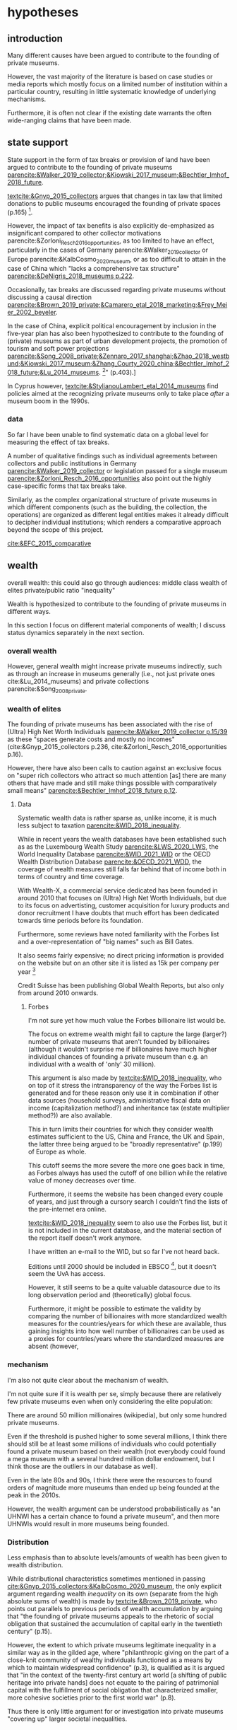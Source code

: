 #+latex_class: article_usual2
# erases make title
# #+BIND: org-export-latex-title-command ""

# fucks all the maketitlestuff just to be sure
#+OPTIONS: num:nil
#+OPTIONS: toc:nil
#+OPTIONS: h:5

# -*- org-export-babel-evaluate: nil -*-


* hypotheses
** introduction
Many different causes have been argued to contribute to the founding of private museums.
#
However, the vast majority of the literature is based on case studies or media reports which mostly focus on a limited number of institution within a particular country, resulting in little systematic knowledge of underlying mechanisms.
#
Furthermore, it is often not clear if the existing date warrants the often wide-ranging claims that have been made.
# this is shittily generalized, should have something more specific
# need to evaluate the merit of each statement? 

** state support
State support in the form of tax breaks or provision of land have been argued to contribute to the founding of private museums [[parencite:&Walker_2019_collector;&Kiowski_2017_museum;&Bechtler_Imhof_2018_future]].
#
[[textcite:&Gnyp_2015_collectors]] argues that changes in tax law that limited donations to public museums encouraged the founding of private spaces (p.165) [fn::I think she reads too much into her source]. 
#
However, the impact of tax benefits is also explicitly de-emphasized as insignificant compared to other collector motivations parencite:&Zorloni_Resch_2016_opportunities, as too limited to have an effect, particularly in the cases of Germany parencite:&Walker_2019_collector or Europe parencite:&KalbCosmo_2020_museum, or as too difficult to attain in the case of China which "lacks a comprehensive tax structure" [[parencite:&DeNigris_2018_museums p.222]].
#
Occasionally, tax breaks are discussed regarding private museums without discussing a causal direction [[parencite:&Brown_2019_private;&Camarero_etal_2018_marketing;&Frey_Meier_2002_beyeler]]. 
# 
In the case of China, explicit political encouragement by inclusion in the five-year plan has also been hypothesized to contribute to the founding of (private) museums as part of urban development projects, the promotion of tourism and soft power projections [[parencite:&Song_2008_private;&Zennaro_2017_shanghai;&Zhao_2018_westbund;&Kiowski_2017_museum;&Zhang_Courty_2020_china;&Bechtler_Imhof_2018_future;&Lu_2014_museums]]. [fn::Whether museums are actually an efficient measure for economic growth has been questioned by [[textcite:&Frey_Meier_2006_economics]] who argue that "there are generally much better means, such as opening a theme park, to [stimulate the economy]" (p.403).]
# something about Crystal Bridges? Walker? as in government also doing stuff elsewhere
# 
In Cyprus however, [[textcite:&StylianouLambert_etal_2014_museums]] find policies aimed at the recognizing private museums only to take place /after/ a museum boom in the 1990s.
#
*** data
So far I have been unable to find systematic data on a global level for measuring the effect of tax breaks.
#
A number of qualitative findings such as individual agreements between collectors and public institutions in Germany [[parencite:&Walker_2019_collector]] or legislation passed for a single museum  [[parencite:&Zorloni_Resch_2016_opportunities]] also point out the highly case-specific forms that tax breaks take.
#
Similarly, as the complex organizational structure of private museums in which different components (such as the building, the collection, the operations) are organized as different legal entities makes it already difficult to decipher individual institutions; which renders a comparative approach beyond the scope of this project. 

[[cite:&EFC_2015_comparative]]

** wealth
overall wealth: this could also go through audiences: middle class
wealth of elites
private/public ratio
"inequality"

Wealth is hypothesized to contribute to the founding of private museums in different ways.
#
In this section I focus on different material components of wealth; I discuss status dynamics separately in the next section. 

*** overall wealth
# Overall wealth is particularly in China seen as contributing to the increase in museums through economic development  and increases in people's standards of living [[
#
# Lu: mechanism is government spending, there's no argument e.g. about emerging middle class -> demand side
# also not even about PMs -> can't make argument
# Song is about collections, not museums

However, general wealth might increase private museums indirectly, such as through an increase in museums generally (i.e., not just private ones cite:&Lu_2014_museums) and private collections parencite:&Song_2008_private.

*** wealth of elites
The founding of private museums has been associated with the rise of (Ultra) High Net Worth Individuals [[parencite:&Walker_2019_collector p.15/39]] as these "spaces generate costs and mostly no incomes" (cite:&Gnyp_2015_collectors p.236, cite:&Zorloni_Resch_2016_opportunities p.16).
#
However, there have also been calls to caution against an exclusive focus on "super rich collectors who attract so much attention [as] there are many others that have made and still make things possible with comparatively small means" [[parencite:&Bechtler_Imhof_2018_future p.12]].
#
# i am also

**** Data
# 
Systematic wealth data is rather sparse as, unlike income, it is much less subject to taxation [[parencite:&WID_2018_inequality]].
#
While in recent years the wealth databases have been established such as as the Luxembourg Wealth Study [[parencite:&LWS_2020_LWS]], the World Inequality Database [[parencite:&WID_2021_WID]] or the OECD Wealth Distribution Database [[parencite:&OECD_2021_WDD]], the coverage of wealth measures still falls far behind that of income both in terms of country and time coverage.
#
With Wealth-X, a commercial service dedicated has been founded in around 2010 that focuses on (Ultra) High Net Worth Individuals, but due to its focus on advertisting, customer acquisition for luxury products and donor recruitment I have doubts that much effort has been dedicated towards time periods before its foundation.
#
Furthermore, some reviews have noted familiarity with the Forbes list and a over-representation of "big names" such as Bill Gates.
#
It also seems fairly expensive; no direct pricing information is provided on the website but on an other site it is listed as 15k per company per year [fn::https://appexchange.salesforce.com/listingDetail?listingId=a0N3A00000EO62PUAT#:~:text=%2415%2C000%20USD%20per%20company%20per,data%20licence%20is%20also%20required.&text=Access%20to%20the%20world's%20most,through%20your%20existing%20Salesforce%20interface.]
#
Credit Suisse has been publishing Global Wealth Reports, but also only from around 2010 onwards. 


***** Forbes
I'm not sure yet how much value the Forbes billionaire list would be.
#
The focus on extreme wealth might fail to capture the large (larger?) number of private museums that aren't founded by billionaires (although it wouldn't surprise me if billionaires have much higher individual chances of founding a private museum than e.g. an individual with a wealth of 'only' 30 million).
#
This argument is also made by [[textcite:&WID_2018_inequality]], who on top of it stress the intransparency of the way the Forbes list is generated and for these reason only use it in combination if other data sources (household surveys, administrative fiscal data on income (capitalization method?) and inheritance tax (estate multiplier method?)) are also available.
#
This in turn limits their countries for which they consider wealth estimates sufficient to the US, China and France, the UK and Spain, the latter three being argued to be "broadly representative" (p.199) of Europe as whole. 
# 
This cutoff seems the more severe the more one goes back in time, as Forbes always has used the cutoff of one billion while the relative value of money decreases over time. 
#
Furthermore, it seems the website has been changed every couple of years, and just through a cursory search I 
couldn't find the lists of the pre-internet era online.
#
[[textcite:&WID_2018_inequality]] seem to also use the Forbes list, but it is not included in the current database, and the material section of the report itself doesn't work anymore.
#
I have written an e-mail to the WID, but so far I've not heard back.
#
Editions until 2000 should be included in EBSCO [fn::https://www.ebsco.com/products/magazine-archives/forbes-magazine-archive], but it doesn't seem the UvA has access. 
#
However, it still seems to be a quite valuable datasource due to its long observation period and (theoretically) global focus.
#
Furthermore, it might be possible to estimate the validity by comparing the number of billionaires with more standardized wealth measures for the countries/years for which these are available, thus gaining insights into how well number of billionaires can be used as a proxies for countries/years where the standardized measures are absent (however,

*** mechanism
I'm also not quite clear about the mechanism of wealth.
#
I'm not quite sure if it is wealth per se, simply because there are relatively few private museums even when only considering the elite population:
#
There are around 50 million millionaires (wikipedia), but only some hundred private museums.
#
Even if the threshold is pushed higher to some several millions, I think there should still be at least some millions of individuals who could potentially found a private museum based on their wealth (not everybody could found a mega museum with a several hundred million dollar endowment, but I think those are the outliers in our database as well).
#
Even in the late 80s and 90s, I think there were the resources to found orders of magnitude more museums than ended up being founded at the peak in the 2010s.
#
However, the wealth argument can be understood probabilistically as "an UHNWI has a certain chance to found a private museum", and then more UHNWIs would result in more museums being founded. 
# 
# Furthermore, founding has declined in recent years,
# not an argument, just means there are other factors as well



*** Distribution
Less emphasis than to absolute levels/amounts of wealth has been given to wealth distribution.
#
While distributional characteristics sometimes mentioned in passing [[cite:&Gnyp_2015_collectors;&KalbCosmo_2020_museum]], the only explicit argument regarding wealth /inequality/ on its own (separate from the high absolute sums of wealth) is made by [[textcite:&Brown_2019_private]], who points out parallels to previous periods of wealth accumulation by arguing that "the founding of private museums appeals to the rhetoric of social obligation that sustained the accumulation of capital early in the twentieth century" (p.15).
#
However, the extent to which private museums legitimate inequality in a similar way as in the gilded age, where "philanthropic giving on the part of a close-knit community of wealthy individuals functioned as a means by which to maintain widespread confidence" (p.3), is qualified as it is argued that "in the context of the twenty-first century art world [a shifting of public heritage into private hands] does not equate to the pairing of patrimonial capital with the fulfillment of social obligation that characterized smaller, more cohesive societies prior to the first world war" (p.8).
#
Thus there is only little argument for or investigation into private museums "covering up" larger societal inequalities.


*** founder status
Unlike confidence/legitimacy of the wider socio-economic system, improving individual founder status has been widely suggested as a motivation for collectors to establish a private museum [[parencite:&Zorloni_Resch_2016_opportunities;&Frey_Meier_2002_beyeler;&Walker_2019_collector;&Brown_2019_private;&Durand_2018_jumex;&KalbCosmo_2020_museum;&Gnyp_2015_collectors]].
#
Sometimes private museums are associated specifically with the nouveau rich, for example in China [[parencite:&DeNigris_2018_museums;&Lu_2014_museums]] or the American gilded age [[parencite:&Duncan_1995_civilizing;&Walker_2019_collector;&Higonnet_2003_sight;&Higonnet_2007_selfportrait]].
#


**** Data
To systematically investigate whether private museums are founded with the intention to increase the status of their founders it would be necessary to compare founders with art collectors who do no found museums and see if differences in the motivation to achieve high status exist.
#
As direct measures of "status orientation" are not available, it would be necessary to use some such as media attention (under the assumption that collectors who are looking for status will generally behave in a way that results in them receiving media attention).
#
However, lack of media attention might also reflect failure to attract status, which could be imagined to be compensated through a private museum.
#
Furthermore, attention by the media might not be the kind of recognition that collectors want to attain, as less public recognition by peers might be more relevant.

Testing the nouveau rich hypothesis would require wealth data, which involves the problems discussed above.

*** state retreat
Another argument for the emergence of private museums has been the decline or absence of state support for the arts, particularly the acquisition budgets for public museums, either in absolute terms or relatively to the (ostensibly strongly increasing) prices for contemporary art [[parencite:&Bechtler_Imhof_2018_future;&Walker_2019_collector;&Song_2008_private;&StylianouLambert_etal_2014_museums;&Zorloni_Resch_2016_opportunities;&Gnyp_2015_collectors;&Clarke_1991_UK;&Brown_2019_private;&Franklin_Papastergiadis_2017_anti;&Quemin_2020_power]].
# 
(Relatedly, textcite:&Durand_2018_jumex considers the opaqueness and unresponsiveness of public institutions as the context to which private museums could contrast themselves as more dynamic.)
# breaks flow 
# 
On the contrary, the acquisition budgets of private museums are characterized as much less restricted, enabling them to outbid their public counterparts [[parencite:&Durand_2018_jumex;&Bechtler_Imhof_2018_future;&Gnyp_2015_collectors]].
# 
Public museums thus constitute less attractive partners for private collectors for loaning, storing, and buying their collections; private museums are thus in turn incentivized to establish their own institutions. 
#
However, a rather supportive state might also be 'instrumentalized' by private collectors to direct public funds towards their own institutions [[parencite:&Walker_2019_collector]], which would constitute a mechanism in the other direction. 
# do we still count this as private tho?
Even if no public funds are directed towards private museums, the presence of a strong cultural scene might make a private museum an attractive move precisely because contemporary art is valued elsewhere as well.
# there's no reference for that 
#
However, neither prices for contemporary, public subsidies generally or acquisition budgets of museums (both public and private) have been systematically analyzed in the existing literature on private museums.




**** Data
Ideally it would be nice to have financial information on both public and private museums; but although some institutions publish yearly financial reports, to my knowledge no systematic database exists. 
# 
The OECD has a database on national accounts for its member state the most detailed item of which are "cultural services", reaching back until the late 1990s/early 2000s (at least for the countries I checked).
#
The UN and the IMF also have database on government cultural spending (The World Bank does not have any items on culture), but they are less fine-grained; the most detailed item is "recreation, culture and religion" (which "cultural services" in the OECD database is a sub-item of, alongside "Recreational and sporting services", "Broadcasting and Publishing Services", "Religious and other Community Services", "R&D recreation, culture and recognition" (?), and "Recreation, culture and religion n.e.c." (?))
# 
However, I'm not sure if even the more fine-grained "cultural services" of the OECD database is sufficiently de-aggregated and cross-nationally comparable:
#
Cultural Services includes a wide range of actors ranging from  "publicly-funded museums and heritage sites to large private firms such as Netflix or Spotify to micro-firms and freelancers, such as designers, artists and musicians" [[parencite:&OECD_2020_creative p.4]].
#
Furthermore, countries differ in the extent to which they "include gastronomy, indigenous
heritage, fashion, software and games industry, or virtual/artificial reality in their national CCS definitions" (ibid.), the OECD thus warns itself that "care is needed in international comparisons".
#
There has been an [[textcite:&OECD_2020_shock]] report in response to the Covid Pandemic that distinguishes employment in cultural services in more detail with the more fine-grained category of "libraries, archives, museums and other cultural activities" (alongside "printing and reproduction of recorded media", "publishing activities", "books and software", "motion picture, video TV, radio", "creative, arts and entertainment activities"); however the data collection for this report is described as ad-hoc, i.e. based on the respective national statistical agencies of the countries investigated as no standardized database for employment in cultural sectors exist.
#
My hunch is that it is too much work to do for the scope of the project as not only do countries use different classifications, but at least some countries provide yearbooks rather than time-series, and furthermore it is not clear if all countries provide relevant data for the time-period in question (the report itself is only interested with the most recent data to study Covid policy responses).
#
Eurostat has data on cultural employment in Europe, [[parencite:&Eurostat_2021_employment]], and while it has very fine-grained geographical resolution (regions/provinces/states within countries), its longitudinal scope is limited to 2011 or 2014  onwards (depending on the specific indicator).


Another possibility to measure cultural spending via proxy would be to use the Museums of the World database [[parencite:&deGruyter_2021_MOW]], which claims to have 55k museums in 202 countries, and also includes academic staff.
# 

#
However, since I don't have access to that database yet, I don't know how complete the coverage is both in terms of time and staff coverage. 



*** some reflection
The emphasis on case studies of individual collectors also tends to focus on what may be called supply factors, such as collector motivation or government policy.
#
"Demand factors", such as emerging middle classes as the customer base of museums [[parencite:&Bourdieu_Darbel_Schnapper_1991_museums]] have received much less attention, however  textcite:&Durand_2018_jumex argues that Jumex "addresses an elite group of aspirational upper-middle-class and specialized audiences within the art world and market" (p.14).


* References :ignhead:
#+Latex: \begin{sloppypar}
#+Latex: \printbibliography
#+Latex: \end{sloppypar}

